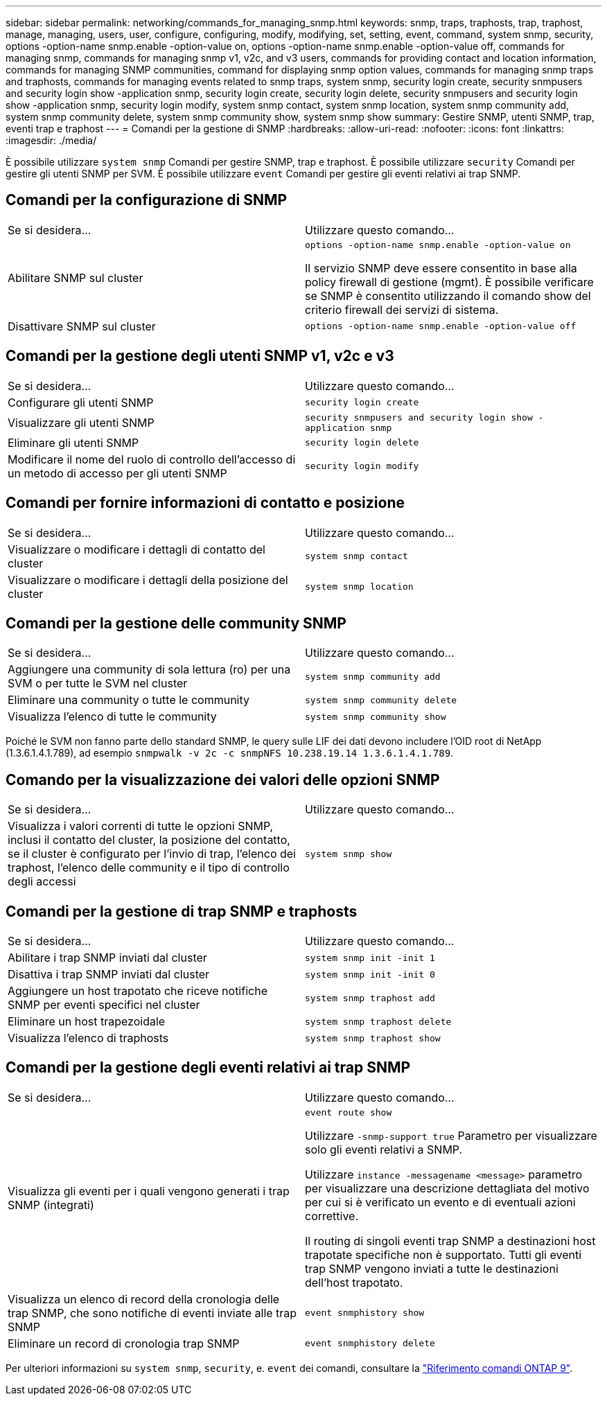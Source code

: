 ---
sidebar: sidebar 
permalink: networking/commands_for_managing_snmp.html 
keywords: snmp, traps, traphosts, trap, traphost, manage, managing, users, user, configure, configuring, modify, modifying, set, setting, event, command, system snmp, security, options -option-name snmp.enable -option-value on, options -option-name snmp.enable -option-value off, commands for managing snmp, commands for managing snmp v1, v2c, and v3 users, commands for providing contact and location information, commands for managing SNMP communities, command for displaying snmp option values, commands for managing snmp traps and traphosts, commands for managing events related to snmp traps, system snmp, security login create, security snmpusers and security login show -application snmp, security login create, security login delete, security snmpusers and security login show -application snmp, security login modify, system snmp contact, system snmp location, system snmp community add, system snmp community delete, system snmp community show, system snmp show 
summary: Gestire SNMP, utenti SNMP, trap, eventi trap e traphost 
---
= Comandi per la gestione di SNMP
:hardbreaks:
:allow-uri-read: 
:nofooter: 
:icons: font
:linkattrs: 
:imagesdir: ./media/


[role="lead"]
È possibile utilizzare `system snmp` Comandi per gestire SNMP, trap e traphost. È possibile utilizzare `security` Comandi per gestire gli utenti SNMP per SVM. È possibile utilizzare `event` Comandi per gestire gli eventi relativi ai trap SNMP.



== Comandi per la configurazione di SNMP

|===


| Se si desidera... | Utilizzare questo comando... 


 a| 
Abilitare SNMP sul cluster
 a| 
`options -option-name snmp.enable -option-value on`

Il servizio SNMP deve essere consentito in base alla policy firewall di gestione (mgmt). È possibile verificare se SNMP è consentito utilizzando il comando show del criterio firewall dei servizi di sistema.



 a| 
Disattivare SNMP sul cluster
 a| 
`options -option-name snmp.enable -option-value off`

|===


== Comandi per la gestione degli utenti SNMP v1, v2c e v3

|===


| Se si desidera... | Utilizzare questo comando... 


 a| 
Configurare gli utenti SNMP
 a| 
`security login create`



 a| 
Visualizzare gli utenti SNMP
 a| 
`security snmpusers and security login show -application snmp`



 a| 
Eliminare gli utenti SNMP
 a| 
`security login delete`



 a| 
Modificare il nome del ruolo di controllo dell'accesso di un metodo di accesso per gli utenti SNMP
 a| 
`security login modify`

|===


== Comandi per fornire informazioni di contatto e posizione

|===


| Se si desidera... | Utilizzare questo comando... 


 a| 
Visualizzare o modificare i dettagli di contatto del cluster
 a| 
`system snmp contact`



 a| 
Visualizzare o modificare i dettagli della posizione del cluster
 a| 
`system snmp location`

|===


== Comandi per la gestione delle community SNMP

|===


| Se si desidera... | Utilizzare questo comando... 


 a| 
Aggiungere una community di sola lettura (ro) per una SVM o per tutte le SVM nel cluster
 a| 
`system snmp community add`



 a| 
Eliminare una community o tutte le community
 a| 
`system snmp community delete`



 a| 
Visualizza l'elenco di tutte le community
 a| 
`system snmp community show`

|===
Poiché le SVM non fanno parte dello standard SNMP, le query sulle LIF dei dati devono includere l'OID root di NetApp (1.3.6.1.4.1.789), ad esempio `snmpwalk -v 2c -c snmpNFS 10.238.19.14 1.3.6.1.4.1.789`.



== Comando per la visualizzazione dei valori delle opzioni SNMP

|===


| Se si desidera... | Utilizzare questo comando... 


 a| 
Visualizza i valori correnti di tutte le opzioni SNMP, inclusi il contatto del cluster, la posizione del contatto, se il cluster è configurato per l'invio di trap, l'elenco dei traphost, l'elenco delle community e il tipo di controllo degli accessi
 a| 
`system snmp show`

|===


== Comandi per la gestione di trap SNMP e traphosts

|===


| Se si desidera... | Utilizzare questo comando... 


 a| 
Abilitare i trap SNMP inviati dal cluster
 a| 
`system snmp init -init 1`



 a| 
Disattiva i trap SNMP inviati dal cluster
 a| 
`system snmp init -init 0`



 a| 
Aggiungere un host trapotato che riceve notifiche SNMP per eventi specifici nel cluster
 a| 
`system snmp traphost add`



 a| 
Eliminare un host trapezoidale
 a| 
`system snmp traphost delete`



 a| 
Visualizza l'elenco di traphosts
 a| 
`system snmp traphost show`

|===


== Comandi per la gestione degli eventi relativi ai trap SNMP

|===


| Se si desidera... | Utilizzare questo comando... 


 a| 
Visualizza gli eventi per i quali vengono generati i trap SNMP (integrati)
 a| 
`event route show`

Utilizzare `-snmp-support true` Parametro per visualizzare solo gli eventi relativi a SNMP.

Utilizzare `instance -messagename <message>` parametro per visualizzare una descrizione dettagliata del motivo per cui si è verificato un evento e di eventuali azioni correttive.

Il routing di singoli eventi trap SNMP a destinazioni host trapotate specifiche non è supportato. Tutti gli eventi trap SNMP vengono inviati a tutte le destinazioni dell'host trapotato.



 a| 
Visualizza un elenco di record della cronologia delle trap SNMP, che sono notifiche di eventi inviate alle trap SNMP
 a| 
`event snmphistory show`



 a| 
Eliminare un record di cronologia trap SNMP
 a| 
`event snmphistory delete`

|===
Per ulteriori informazioni su `system snmp`, `security`, e. `event` dei comandi, consultare la link:http://docs.netapp.com/us-en/ontap-cli["Riferimento comandi ONTAP 9"^].
